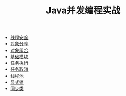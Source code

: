 #+TITLE: Java并发编程实战
#+HTML_HEAD: <link rel="stylesheet" type="text/css" href="css/main.css" />
#+OPTIONS: num:nil timestamp:nil
+ [[file:thread_safe.org][线程安全]]
+ [[file:sharing_objects.org][对象分享]]
+ [[file:composing_objects.org][对象组合]]
+ [[file:build_blocks.org][基础模块]]
+ [[file:executor.org][任务执行]]
+ [[file:cancellation.org][任务取消]]
+ [[file:thread_pool.org][线程池]]
+ [[file:explicit_lock.org][显式锁]]
+ [[file:customer_synchronizer.org][同步类]]
